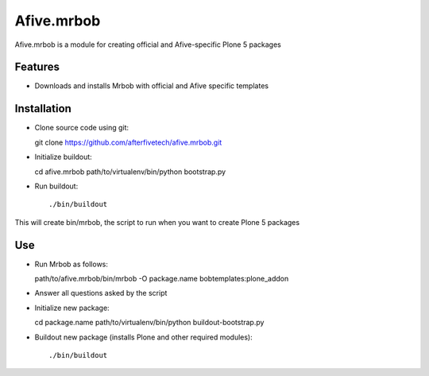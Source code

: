 .. This README is meant for consumption by humans and pypi. Pypi can render rst files so please do not use Sphinx features.
   If you want to learn more about writing documentation, please check out: http://docs.plone.org/about/documentation_styleguide.html
   This text does not appear on pypi or github. It is a comment.

==============================================================================
Afive.mrbob
==============================================================================

Afive.mrbob is a module for creating official and Afive-specific Plone 5 packages 

Features
--------

- Downloads and installs Mrbob with official and Afive specific templates


Installation
------------

- Clone source code using git::

  git clone https://github.com/afterfivetech/afive.mrbob.git

- Initialize buildout::

  cd afive.mrbob
  path/to/virtualenv/bin/python bootstrap.py

- Run buildout::

  ./bin/buildout

This will create bin/mrbob, the script to run when you want to create Plone 5 packages


Use
---

- Run Mrbob as follows::

  path/to/afive.mrbob/bin/mrbob -O package.name bobtemplates:plone_addon

- Answer all questions asked by the script

- Initialize new package::

  cd package.name
  path/to/virtualenv/bin/python buildout-bootstrap.py 

- Buildout new package (installs Plone and other required modules)::

  ./bin/buildout
